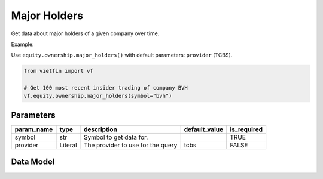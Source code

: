Major Holders
=============

Get data about major holders of a given company over time.

Example:

Use ``equity.ownership.major_holders()`` with default parameters: ``provider`` (TCBS).

.. code-block:: python

    from vietfin import vf
    
    # Get 100 most recent insider trading of company BVH
    vf.equity.ownership.major_holders(symbol="bvh")

Parameters
----------

============ ================= ============================================ =============== ============= 
 param_name   type              description                                  default_value   is_required  
============ ================= ============================================ =============== ============= 
 symbol       str               Symbol to get data for.                                      TRUE         
 provider     Literal           The provider to use for the query            tcbs            FALSE         
============ ================= ============================================ =============== ============= 

Data Model
----------

.. tab-set::

    .. tab-item:: TCBS

        =============== ======= ======================================= 
         field_name      type    description                            
        =============== ======= ======================================= 
         investor_name   str     Investor name of the stock ownership.  
         weight          float   Weight of the stock ownership.         
        =============== ======= ======================================= 
